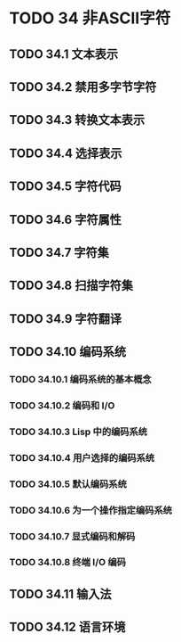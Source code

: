 #+LATEX_COMPILER: xelatex
#+LATEX_CLASS: elegantpaper
#+OPTIONS: prop:t
#+OPTIONS: ^:nil

* TODO 34 非ASCII字符
** TODO 34.1 文本表示
** TODO 34.2 禁用多字节字符
** TODO 34.3 转换文本表示
** TODO 34.4 选择表示
** TODO 34.5 字符代码
** TODO 34.6 字符属性
** TODO 34.7 字符集
** TODO 34.8 扫描字符集
** TODO 34.9 字符翻译
** TODO 34.10 编码系统
*** TODO 34.10.1 编码系统的基本概念
*** TODO 34.10.2 编码和 I/O
*** TODO 34.10.3 Lisp 中的编码系统
*** TODO 34.10.4 用户选择的编码系统
*** TODO 34.10.5 默认编码系统
*** TODO 34.10.6 为一个操作指定编码系统
*** TODO 34.10.7 显式编码和解码
*** TODO 34.10.8 终端 I/O 编码
** TODO 34.11 输入法
** TODO 34.12 语言环境
